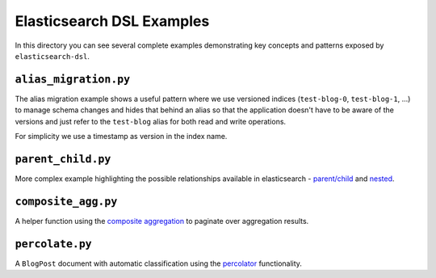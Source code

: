 Elasticsearch DSL Examples
==========================

In this directory you can see several complete examples demonstrating key
concepts and patterns exposed by ``elasticsearch-dsl``.

``alias_migration.py``
----------------------

The alias migration example shows a useful pattern where we use versioned
indices (``test-blog-0``, ``test-blog-1``, ...) to manage schema changes and
hides that behind an alias so that the application doesn't have to be aware of
the versions and just refer to the ``test-blog`` alias for both read and write
operations.

For simplicity we use a timestamp as version in the index name.

``parent_child.py``
-------------------

More complex example highlighting the possible relationships available in
elasticsearch - `parent/child
<https://www.elastic.co/guide/en/elasticsearch/reference/6.3/nested.html>`_ and
`nested
<https://www.elastic.co/guide/en/elasticsearch/reference/6.3/nested.html>`_.

``composite_agg.py``
--------------------

A helper function using the `composite aggregation
<https://www.elastic.co/guide/en/elasticsearch/reference/current/search-aggregations-bucket-composite-aggregation.html>`_
to paginate over aggregation results.

``percolate.py``
----------------

A ``BlogPost`` document with automatic classification using the `percolator
<https://www.elastic.co/guide/en/elasticsearch/reference/current/query-dsl-percolate-query.html>`_
functionality.
